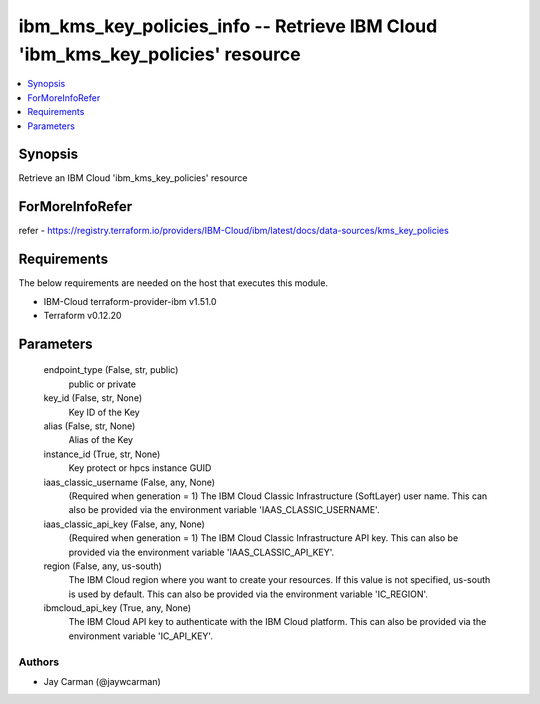 
ibm_kms_key_policies_info -- Retrieve IBM Cloud 'ibm_kms_key_policies' resource
===============================================================================

.. contents::
   :local:
   :depth: 1


Synopsis
--------

Retrieve an IBM Cloud 'ibm_kms_key_policies' resource


ForMoreInfoRefer
----------------
refer - https://registry.terraform.io/providers/IBM-Cloud/ibm/latest/docs/data-sources/kms_key_policies

Requirements
------------
The below requirements are needed on the host that executes this module.

- IBM-Cloud terraform-provider-ibm v1.51.0
- Terraform v0.12.20



Parameters
----------

  endpoint_type (False, str, public)
    public or private


  key_id (False, str, None)
    Key ID of the Key


  alias (False, str, None)
    Alias of the Key


  instance_id (True, str, None)
    Key protect or hpcs instance GUID


  iaas_classic_username (False, any, None)
    (Required when generation = 1) The IBM Cloud Classic Infrastructure (SoftLayer) user name. This can also be provided via the environment variable 'IAAS_CLASSIC_USERNAME'.


  iaas_classic_api_key (False, any, None)
    (Required when generation = 1) The IBM Cloud Classic Infrastructure API key. This can also be provided via the environment variable 'IAAS_CLASSIC_API_KEY'.


  region (False, any, us-south)
    The IBM Cloud region where you want to create your resources. If this value is not specified, us-south is used by default. This can also be provided via the environment variable 'IC_REGION'.


  ibmcloud_api_key (True, any, None)
    The IBM Cloud API key to authenticate with the IBM Cloud platform. This can also be provided via the environment variable 'IC_API_KEY'.













Authors
~~~~~~~

- Jay Carman (@jaywcarman)

